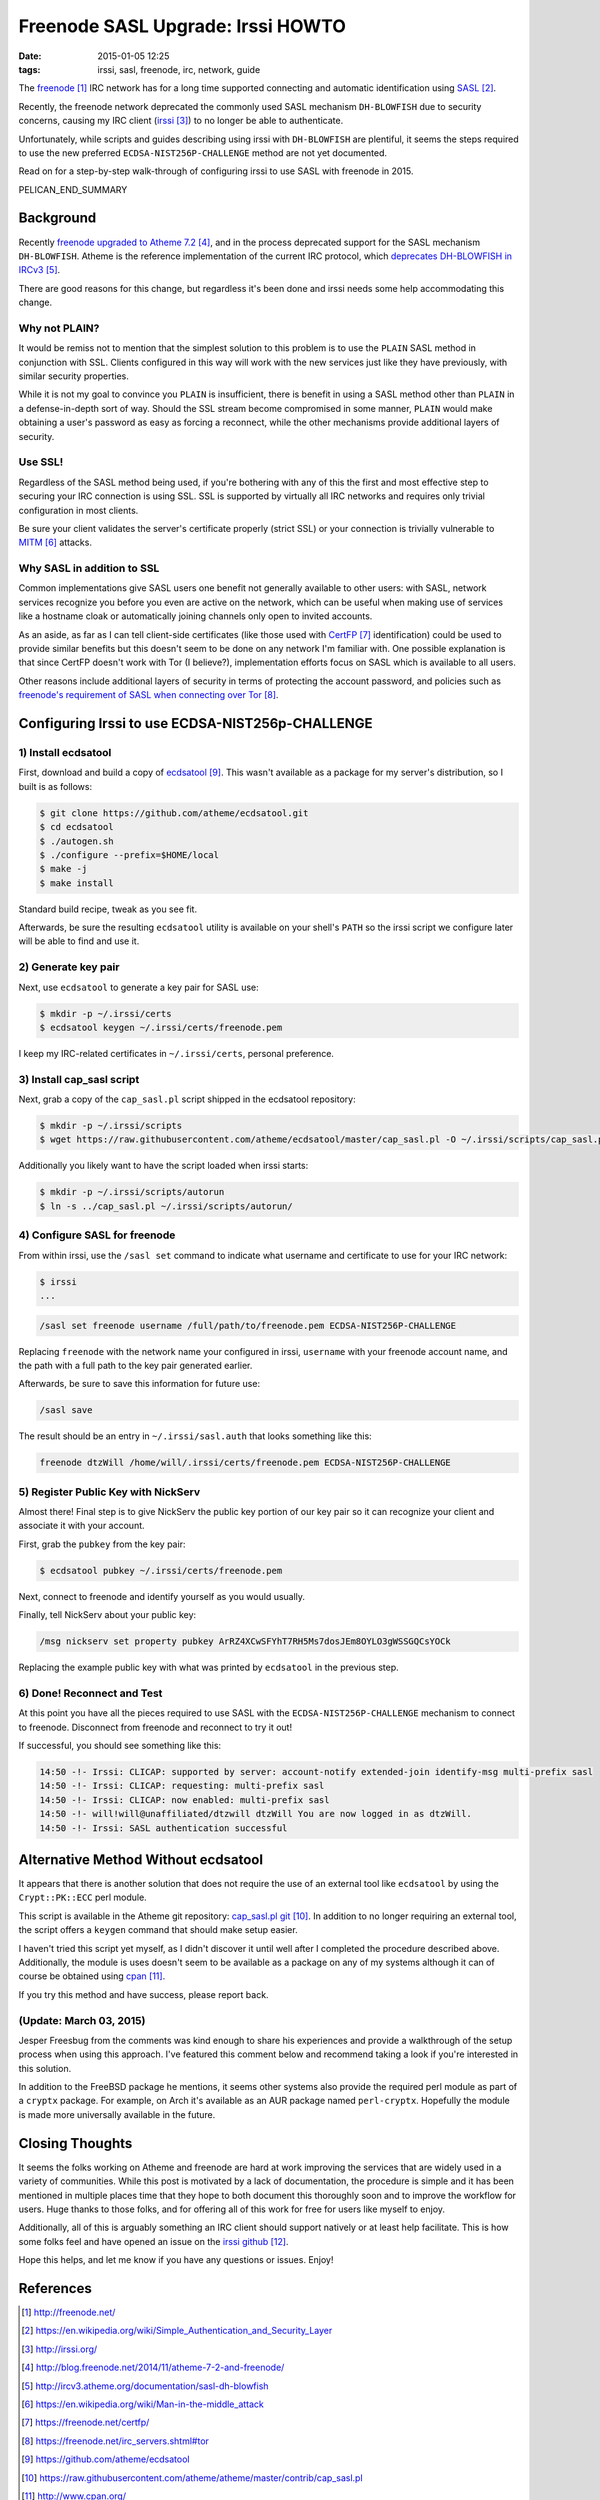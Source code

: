 Freenode SASL Upgrade: Irssi HOWTO
##################################

:date: 2015-01-05 12:25
:tags: irssi, sasl, freenode, irc, network, guide

The freenode_ IRC network has for a long time supported
connecting and automatic identification using SASL_.

Recently, the freenode network deprecated the commonly used
SASL mechanism ``DH-BLOWFISH`` due to security concerns,
causing my IRC client (irssi_) to no longer be able to
authenticate.

Unfortunately, while scripts and guides describing using
irssi with ``DH-BLOWFISH`` are plentiful, it seems the steps
required to use the new preferred
``ECDSA-NIST256P-CHALLENGE`` method are not yet documented.

Read on for a step-by-step walk-through of configuring
irssi to use SASL with freenode in 2015.

PELICAN_END_SUMMARY

Background
==========

Recently `freenode upgraded to Atheme 7.2`_, and in the
process deprecated support for the SASL mechanism
``DH-BLOWFISH``.
Atheme is the reference implementation of the current IRC
protocol, which `deprecates DH-BLOWFISH in IRCv3`_.

There are good reasons for this change, but regardless it's
been done and irssi needs some help accommodating this
change.

Why not PLAIN?
--------------

It would be remiss not to mention that the simplest solution
to this problem is to use the ``PLAIN`` SASL method in
conjunction with SSL.  Clients configured in this way will
work with the new services just like they have previously,
with similar security properties.

While it is not my goal to convince you ``PLAIN`` is
insufficient, there is benefit in using a SASL method other
than ``PLAIN`` in a defense-in-depth sort of way.  Should
the SSL stream become compromised in some manner, ``PLAIN``
would make obtaining a user's password as easy as forcing a
reconnect, while the other mechanisms provide additional
layers of security.

Use SSL!
--------
Regardless of the SASL method being used, if you're
bothering with any of this the first and most effective step
to securing your IRC connection is using SSL.
SSL is supported by virtually all IRC networks and requires
only trivial configuration in most clients.

Be sure your client validates the server's certificate
properly (strict SSL) or your connection is trivially
vulnerable to MITM_ attacks.

Why SASL in addition to SSL
---------------------------

Common implementations give SASL users one benefit not
generally available to other users: with SASL, network
services recognize you before you even are active on the
network, which can be useful when making use of services
like a hostname cloak or automatically joining channels only
open to invited accounts.

As an aside, as far as I can tell client-side certificates
(like those used with CertFP_ identification) could be used
to provide similar benefits but this doesn't seem to be done
on any network I'm familiar with.
One possible explanation is that since CertFP doesn't work
with Tor (I believe?), implementation efforts focus on SASL
which is available to all users.

Other reasons include additional layers of security in terms
of protecting the account password, and policies such as
`freenode's requirement of SASL when connecting over Tor`_.

Configuring Irssi to use ECDSA-NIST256p-CHALLENGE
=================================================

1) Install ecdsatool
--------------------

First, download and build a copy of ecdsatool_.
This wasn't available as a package for my server's
distribution, so I built is as follows:

.. code-block:: console

  $ git clone https://github.com/atheme/ecdsatool.git
  $ cd ecdsatool
  $ ./autogen.sh
  $ ./configure --prefix=$HOME/local
  $ make -j
  $ make install

Standard build recipe, tweak as you see fit.

Afterwards, be sure the resulting ``ecdsatool`` utility is
available on your shell's ``PATH`` so the irssi script we
configure later will be able to find and use it.

2) Generate key pair
--------------------

Next, use ``ecdsatool`` to generate a key pair for SASL use:

.. code-block:: console

  $ mkdir -p ~/.irssi/certs
  $ ecdsatool keygen ~/.irssi/certs/freenode.pem

I keep my IRC-related certificates in ``~/.irssi/certs``,
personal preference.

3) Install cap_sasl script
--------------------------

Next, grab a copy of the ``cap_sasl.pl`` script shipped
in the ecdsatool repository:

.. code-block:: console

  $ mkdir -p ~/.irssi/scripts
  $ wget https://raw.githubusercontent.com/atheme/ecdsatool/master/cap_sasl.pl -O ~/.irssi/scripts/cap_sasl.pl

Additionally you likely want to have the script loaded when
irssi starts:

.. code-block:: console

  $ mkdir -p ~/.irssi/scripts/autorun
  $ ln -s ../cap_sasl.pl ~/.irssi/scripts/autorun/

4) Configure SASL for freenode
------------------------------

From within irssi, use the ``/sasl set`` command to indicate
what username and certificate to use for your IRC network:

.. code-block:: console

  $ irssi
  ...

.. code-block:: plain

  /sasl set freenode username /full/path/to/freenode.pem ECDSA-NIST256P-CHALLENGE

Replacing ``freenode`` with the network name your configured
in irssi, ``username`` with your freenode account name, and
the path with a full path to the key pair generated earlier.

Afterwards, be sure to save this information for future use:

.. code-block:: plain

  /sasl save

The result should be an entry in ``~/.irssi/sasl.auth`` that looks something like this:

.. code-block:: plain

  freenode dtzWill /home/will/.irssi/certs/freenode.pem ECDSA-NIST256P-CHALLENGE


5) Register Public Key with NickServ
------------------------------------

Almost there! Final step is to give NickServ the public key
portion of our key pair so it can recognize your client and
associate it with your account.

First, grab the ``pubkey`` from the key pair:

.. code-block:: console

  $ ecdsatool pubkey ~/.irssi/certs/freenode.pem

Next, connect to freenode and identify yourself as you would usually.

Finally, tell NickServ about your public key:

.. code-block:: plain

  /msg nickserv set property pubkey ArRZ4XCwSFYhT7RH5Ms7dosJEm8OYLO3gWSSGQCsYOCk


Replacing the example public key with what was printed by ``ecdsatool`` in the previous step.

6) Done! Reconnect and Test
---------------------------

At this point you have all the pieces required to use SASL
with the ``ECDSA-NIST256P-CHALLENGE`` mechanism to connect
to freenode.
Disconnect from freenode and reconnect to try it out!

If successful, you should see something like this:

.. code-block:: plain

  14:50 -!- Irssi: CLICAP: supported by server: account-notify extended-join identify-msg multi-prefix sasl
  14:50 -!- Irssi: CLICAP: requesting: multi-prefix sasl
  14:50 -!- Irssi: CLICAP: now enabled: multi-prefix sasl
  14:50 -!- will!will@unaffiliated/dtzwill dtzWill You are now logged in as dtzWill.
  14:50 -!- Irssi: SASL authentication successful

Alternative Method Without ecdsatool
====================================

It appears that there is another solution that does not
require the use of an external tool like ``ecdsatool`` by
using the ``Crypt::PK::ECC`` perl module.

This script is available in the Atheme git repository:
`cap_sasl.pl git`_.
In addition to no longer requiring an external tool, the
script offers a ``keygen`` command that should make setup
easier.

I haven't tried this script yet myself, as I didn't discover
it until well after I completed the procedure described
above.
Additionally, the module is uses doesn't seem to be
available as a package on any of my systems although it can
of course be obtained using cpan_.

If you try this method and have success, please report back.

(Update: March 03, 2015)
------------------------

Jesper Freesbug from the comments was kind enough to share
his experiences and provide a walkthrough of the setup
process when using this approach.  I've featured this
comment below and recommend taking a look if you're
interested in this solution.

In addition to the FreeBSD package he mentions, it seems
other systems also provide the required perl module as part
of a ``cryptx`` package.  For example, on Arch it's
available as an AUR package named ``perl-cryptx``.
Hopefully the module is made more universally available in
the future.

Closing Thoughts
================

It seems the folks working on Atheme and freenode are hard
at work improving the services that are widely used in a
variety of communities.
While this post is motivated by a lack of documentation, the
procedure is simple and it has been mentioned in multiple
places time that they hope to both document this thoroughly
soon and to improve the workflow for users.
Huge thanks to those folks, and for offering all of this
work for free for users like myself to enjoy.

Additionally, all of this is arguably something an IRC
client should support natively or at least help facilitate.
This is how some folks feel and have opened an issue
on the `irssi github`_.

Hope this helps, and let me know if you have any questions or issues.  Enjoy!


References
==========
.. target-notes::

.. _freenode: http://freenode.net/
.. _SASL: https://en.wikipedia.org/wiki/Simple_Authentication_and_Security_Layer
.. _irssi: http://irssi.org/
.. _freenode upgraded to Atheme 7.2: http://blog.freenode.net/2014/11/atheme-7-2-and-freenode/
.. _deprecates DH-BLOWFISH in IRCv3: http://ircv3.atheme.org/documentation/sasl-dh-blowfish
.. _MITM: https://en.wikipedia.org/wiki/Man-in-the-middle_attack
.. _CertFP: https://freenode.net/certfp/
.. _freenode's requirement of SASL when connecting over Tor: https://freenode.net/irc_servers.shtml#tor
.. _ecdsatool: https://github.com/atheme/ecdsatool
.. _cap_sasl.pl git: https://raw.githubusercontent.com/atheme/atheme/master/contrib/cap_sasl.pl
.. _cpan: http://www.cpan.org/
.. _irssi github: https://github.com/irssi/irssi/issues/4

